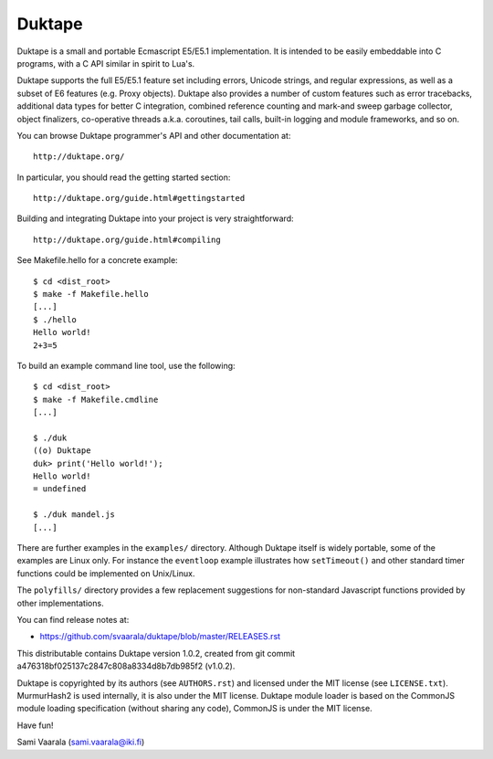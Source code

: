 =======
Duktape
=======

Duktape is a small and portable Ecmascript E5/E5.1 implementation.  It is
intended to be easily embeddable into C programs, with a C API similar in
spirit to Lua's.

Duktape supports the full E5/E5.1 feature set including errors, Unicode
strings, and regular expressions, as well as a subset of E6 features (e.g.
Proxy objects).  Duktape also provides a number of custom features such as
error tracebacks, additional data types for better C integration, combined
reference counting and mark-and sweep garbage collector, object finalizers,
co-operative threads a.k.a. coroutines, tail calls, built-in logging and
module frameworks, and so on.

You can browse Duktape programmer's API and other documentation at::

  http://duktape.org/

In particular, you should read the getting started section::

  http://duktape.org/guide.html#gettingstarted

Building and integrating Duktape into your project is very straightforward::

  http://duktape.org/guide.html#compiling

See Makefile.hello for a concrete example::

  $ cd <dist_root>
  $ make -f Makefile.hello
  [...]
  $ ./hello
  Hello world!
  2+3=5

To build an example command line tool, use the following::

  $ cd <dist_root>
  $ make -f Makefile.cmdline
  [...]

  $ ./duk
  ((o) Duktape
  duk> print('Hello world!');
  Hello world!
  = undefined

  $ ./duk mandel.js
  [...]

There are further examples in the ``examples/`` directory.  Although
Duktape itself is widely portable, some of the examples are Linux only.
For instance the ``eventloop`` example illustrates how ``setTimeout()``
and other standard timer functions could be implemented on Unix/Linux.

The ``polyfills/`` directory provides a few replacement suggestions for
non-standard Javascript functions provided by other implementations.

You can find release notes at:

* https://github.com/svaarala/duktape/blob/master/RELEASES.rst

This distributable contains Duktape version 1.0.2, created from git
commit a476318bf025137c2847c808a8334d8b7db985f2 (v1.0.2).

Duktape is copyrighted by its authors (see ``AUTHORS.rst``) and licensed
under the MIT license (see ``LICENSE.txt``).  MurmurHash2 is used internally,
it is also under the MIT license.  Duktape module loader is based on the
CommonJS module loading specification (without sharing any code), CommonJS
is under the MIT license.

Have fun!

Sami Vaarala (sami.vaarala@iki.fi)
